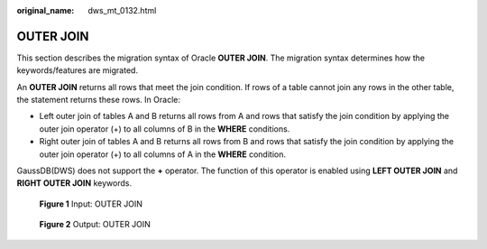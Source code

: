 :original_name: dws_mt_0132.html

.. _dws_mt_0132:

OUTER JOIN
==========

This section describes the migration syntax of Oracle **OUTER JOIN**. The migration syntax determines how the keywords/features are migrated.

An **OUTER JOIN** returns all rows that meet the join condition. If rows of a table cannot join any rows in the other table, the statement returns these rows. In Oracle:

-  Left outer join of tables A and B returns all rows from A and rows that satisfy the join condition by applying the outer join operator (+) to all columns of B in the **WHERE** conditions.
-  Right outer join of tables A and B returns all rows from B and rows that satisfy the join condition by applying the outer join operator (+) to all columns of A in the **WHERE** condition.

GaussDB(DWS) does not support the **+** operator. The function of this operator is enabled using **LEFT OUTER JOIN** and **RIGHT OUTER JOIN** keywords.


.. figure:: /_static/images/en-us_image_0000001706105257.png
   :alt: **Figure 1** Input: OUTER JOIN

   **Figure 1** Input: OUTER JOIN


.. figure:: /_static/images/en-us_image_0000001706224505.png
   :alt: **Figure 2** Output: OUTER JOIN

   **Figure 2** Output: OUTER JOIN
